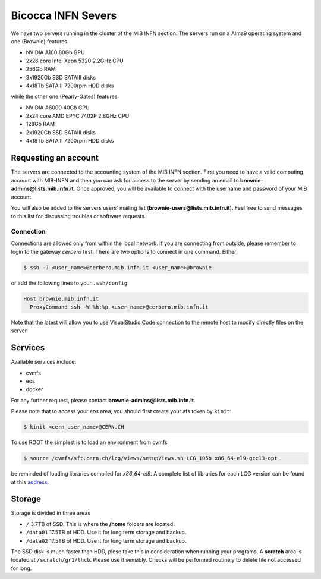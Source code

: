 Bicocca INFN Severs
###################
We have two servers running in the cluster of the MIB INFN section.
The servers run on a Alma9 operating system and one (Brownie) features

- NVIDIA A100 80Gb GPU
- 2x26 core Intel Xeon 5320 2.2GHz CPU
- 256Gb RAM
- 3x1920Gb SSD SATAIII disks
- 4x18Tb SATAIII 7200rpm HDD disks

while the other one (Pearly-Gates) features

- NVIDIA A6000 40Gb GPU
- 2x24 core AMD EPYC 7402P 2.8GHz CPU
- 128Gb RAM
- 2x1920Gb SSD SATAIII disks
- 4x18Tb SATAIII 7200rpm HDD disks

Requesting an account
*********************
The servers are connected to the accounting system of the MIB INFN section.
First you need to have a valid computing account with MIB-INFN and then you can ask for access to the server by sending an email to **brownie-admins@lists.mib.infn.it**.
Once approved, you will be available to connect with the username and password of your MIB account.

You will also be added to the servers users' mailing list (**brownie-users@lists.mib.infn.it**). 
Feel free to send messages to this list for discussing troubles or software requests.

Connection
==========

Connections are allowed only from within the local network. If you are connecting from outside, please remember to login to the gateway *cerbero* first.
There are two options to connect in one command. Either

.. code-block:: console

 $ ssh -J <user_name>@cerbero.mib.infn.it <user_name>@brownie
 
or add the following lines to your ``.ssh/config``:

.. code-block:: console

 Host brownie.mib.infn.it
   ProxyCommand ssh -W %h:%p <user_name>@cerbero.mib.infn.it

Note that the latest will allow you to use VisualStudio Code connection to the remote host to modify directly files on the server.

Services
********
Available services include:

- cvmfs
- eos
- docker

For any further request, please contact **brownie-admins@lists.mib.infn.it**.
 
Please note that to access your *eos* area, you should first create your afs token by ``kinit``:

.. code-block:: console

  $ kinit <cern_user_name>@CERN.CH

.. The CUDA libraries are not automatically available at login, to load them
..
.. .. code-block:: console
..  
..  $ load_cuda
..
To use ROOT the simplest is to load an environment from cvmfs

.. code-block:: console

  $ source /cvmfs/sft.cern.ch/lcg/views/setupViews.sh LCG_105b x86_64-el9-gcc13-opt

be reminded of loading libraries compiled for `x86_64-el9`. 
A complete list of libraries for each LCG version can be found at this `address <https://lcginfo.cern.ch>`_.

Storage
*******
Storage is divided in three areas

- ``/`` 3.7TB of SSD. This is where the **/home** folders are located.
- ``/data01`` 17.5TB of HDD. Use it for long term storage and backup.
- ``/data02`` 17.5TB of HDD. Use it for long term storage and backup.

The SSD disk is much faster than HDD, plese take this in consideration when running your programs.
A **scratch** area is located at ``/scratch/gr1/lhcb``. Please use it sensibly. Checks will be performed routinely to delete file not accessed for long.
